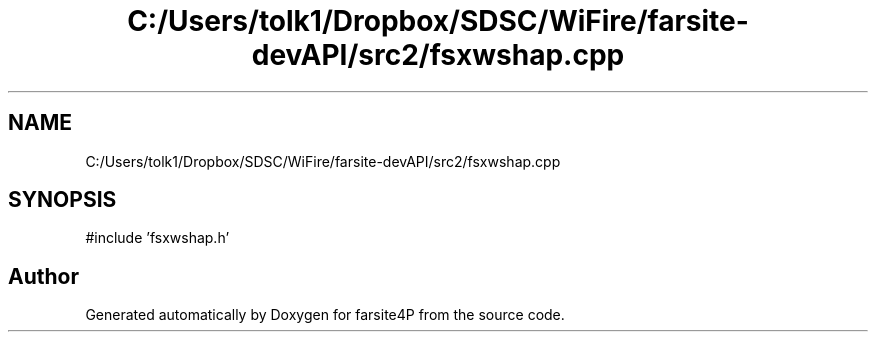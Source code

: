 .TH "C:/Users/tolk1/Dropbox/SDSC/WiFire/farsite-devAPI/src2/fsxwshap.cpp" 3 "farsite4P" \" -*- nroff -*-
.ad l
.nh
.SH NAME
C:/Users/tolk1/Dropbox/SDSC/WiFire/farsite-devAPI/src2/fsxwshap.cpp
.SH SYNOPSIS
.br
.PP
\fR#include 'fsxwshap\&.h'\fP
.br

.SH "Author"
.PP 
Generated automatically by Doxygen for farsite4P from the source code\&.
